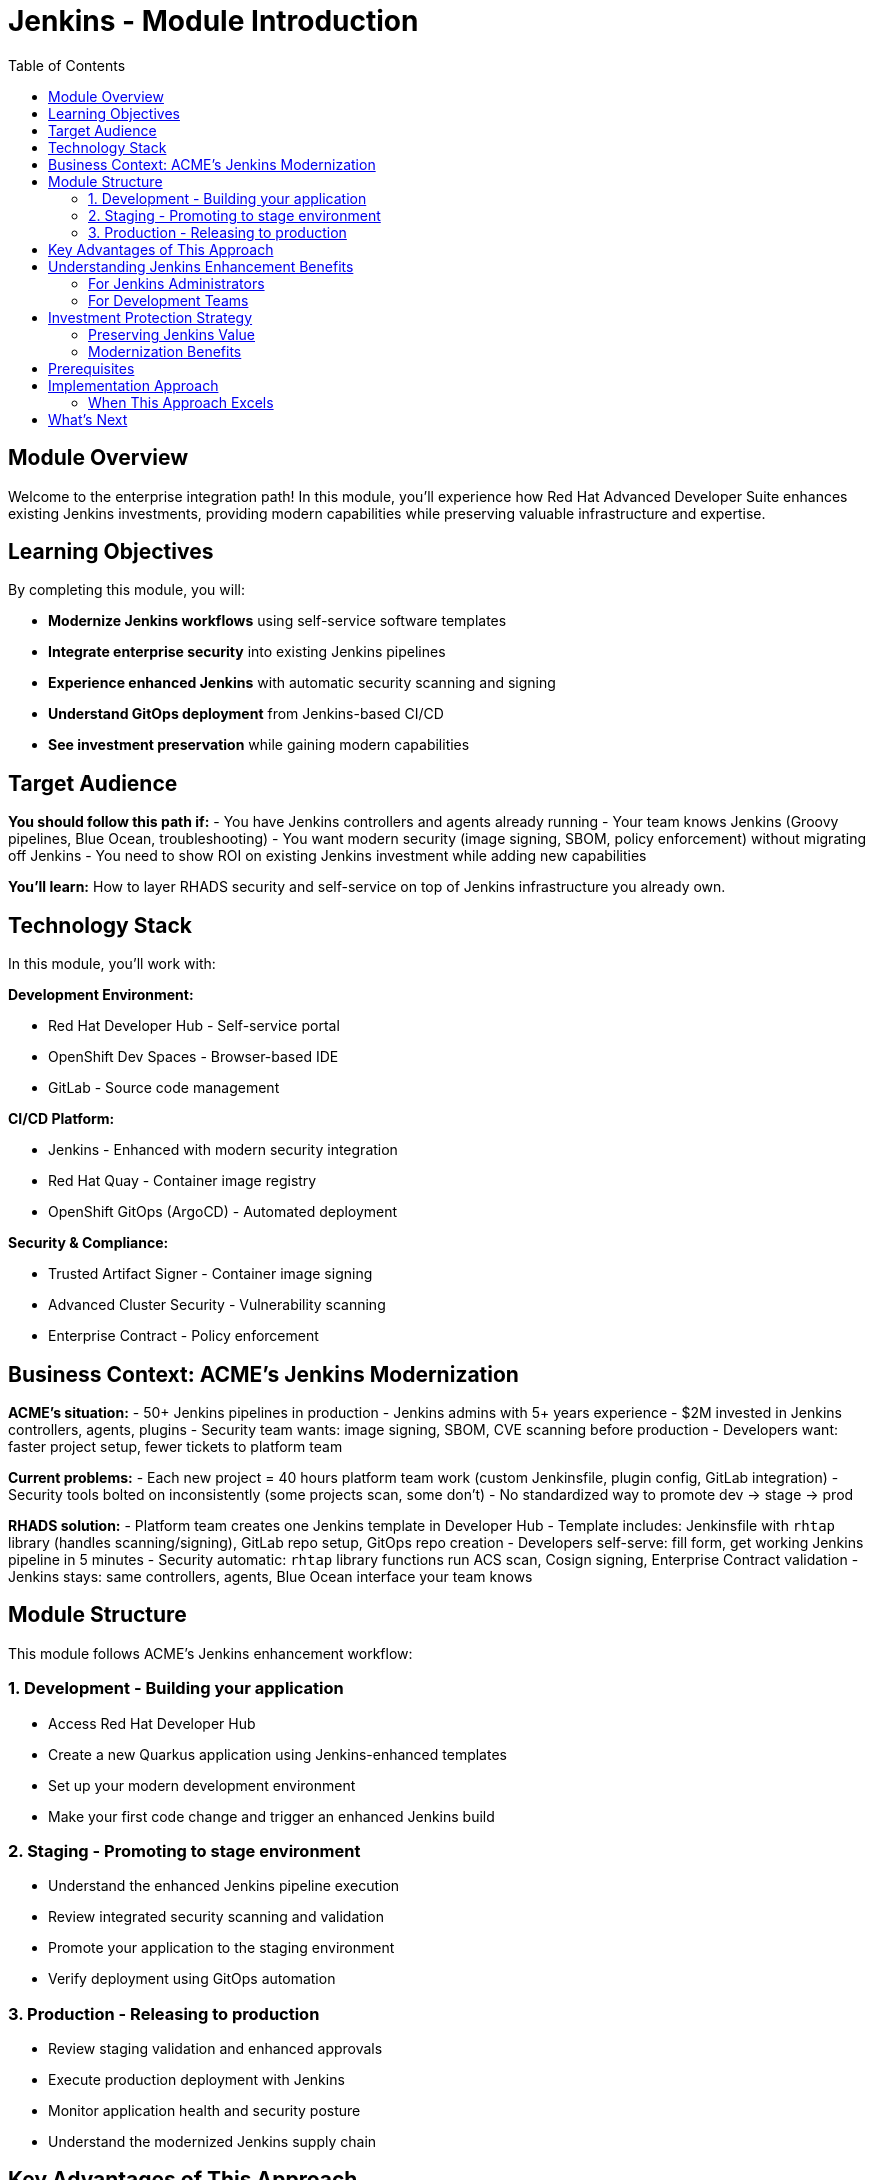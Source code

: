 = Jenkins - Module Introduction
:source-highlighter: rouge
:toc: macro
:toclevels: 2

toc::[]

== Module Overview

Welcome to the enterprise integration path! In this module, you'll experience how Red Hat Advanced Developer Suite enhances existing Jenkins investments, providing modern capabilities while preserving valuable infrastructure and expertise.

== Learning Objectives

By completing this module, you will:

* **Modernize Jenkins workflows** using self-service software templates
* **Integrate enterprise security** into existing Jenkins pipelines
* **Experience enhanced Jenkins** with automatic security scanning and signing
* **Understand GitOps deployment** from Jenkins-based CI/CD
* **See investment preservation** while gaining modern capabilities

== Target Audience

**You should follow this path if:**
- You have Jenkins controllers and agents already running
- Your team knows Jenkins (Groovy pipelines, Blue Ocean, troubleshooting)
- You want modern security (image signing, SBOM, policy enforcement) without migrating off Jenkins
- You need to show ROI on existing Jenkins investment while adding new capabilities

**You'll learn:** How to layer RHADS security and self-service on top of Jenkins infrastructure you already own.

== Technology Stack

In this module, you'll work with:

**Development Environment:**

* Red Hat Developer Hub - Self-service portal
* OpenShift Dev Spaces - Browser-based IDE
* GitLab - Source code management

**CI/CD Platform:**

* Jenkins - Enhanced with modern security integration
* Red Hat Quay - Container image registry
* OpenShift GitOps (ArgoCD) - Automated deployment

**Security & Compliance:**

* Trusted Artifact Signer - Container image signing
* Advanced Cluster Security - Vulnerability scanning
* Enterprise Contract - Policy enforcement

== Business Context: ACME's Jenkins Modernization

**ACME's situation:**
- 50+ Jenkins pipelines in production
- Jenkins admins with 5+ years experience
- $2M invested in Jenkins controllers, agents, plugins
- Security team wants: image signing, SBOM, CVE scanning before production
- Developers want: faster project setup, fewer tickets to platform team

**Current problems:**
- Each new project = 40 hours platform team work (custom Jenkinsfile, plugin config, GitLab integration)
- Security tools bolted on inconsistently (some projects scan, some don't)
- No standardized way to promote dev → stage → prod

**RHADS solution:**
- Platform team creates one Jenkins template in Developer Hub
- Template includes: Jenkinsfile with `rhtap` library (handles scanning/signing), GitLab repo setup, GitOps repo creation
- Developers self-serve: fill form, get working Jenkins pipeline in 5 minutes
- Security automatic: `rhtap` library functions run ACS scan, Cosign signing, Enterprise Contract validation
- Jenkins stays: same controllers, agents, Blue Ocean interface your team knows

== Module Structure

This module follows ACME's Jenkins enhancement workflow:

=== 1. Development - Building your application
* Access Red Hat Developer Hub
* Create a new Quarkus application using Jenkins-enhanced templates
* Set up your modern development environment
* Make your first code change and trigger an enhanced Jenkins build

=== 2. Staging - Promoting to stage environment
* Understand the enhanced Jenkins pipeline execution
* Review integrated security scanning and validation
* Promote your application to the staging environment
* Verify deployment using GitOps automation

=== 3. Production - Releasing to production
* Review staging validation and enhanced approvals
* Execute production deployment with Jenkins
* Monitor application health and security posture
* Understand the modernized Jenkins supply chain

== Key Advantages of This Approach

**Investment preservation:**
- Keep Jenkins controllers, agents (no new infrastructure costs)
- Reuse team's Jenkins knowledge (no retraining on Tekton/other tools)
- Existing Jenkinsfiles still work (migration optional, not required)

**Enhanced capabilities without disruption:**
- Add security scanning: call `acs_image_scan()` from `rhtap` library in your Jenkinsfile
- Add image signing: call `cosign_sign_attest()`
- Add GitOps: call `update_deployment()` to update manifests, ArgoCD syncs automatically
- No plugin sprawl: security tools accessed via library functions, not individual Jenkins plugins

**Gradual adoption:**
- New projects: use enhanced template immediately
- Existing projects: migrate when convenient (or never—both models coexist)
- Brownfield-friendly: RHADS doesn't force "all or nothing" migration

**Example transition:**
```
Traditional Jenkins → RHADS-enhanced Jenkins
├── Manually configure each pipeline → Generate from template
├── Custom security scripts per project → Shared rhtap library functions
├── Manual kubectl apply → GitOps (update repo, ArgoCD deploys)
└── Artisanal each time → Standardized, repeatable
```

IMPORTANT: This approach enhances Jenkins, doesn't replace it. Your Jenkins expertise becomes more valuable, not obsolete.

== Understanding Jenkins Enhancement Benefits

=== For Jenkins Administrators

**Before RHADS:**
- 40 hours setting up each new Jenkins pipeline
- "Can you add security scanning to my pipeline?" tickets pile up
- Each project's Jenkinsfile slightly different (maintenance nightmare)
- Debugging: "Which version of the security plugin do they have?"

**After RHADS:**
- Maintain one template, developers self-serve (10 new projects = 2 hours to review template updates)
- Security scanning in `rhtap` library, called by all pipelines (one version, centrally updated)
- Template changes propagate: update library function → all pipelines using it benefit
- Debugging: "Check the `rhtap` library version" (consistent across projects)

**What you maintain:**
- Jenkins infrastructure (controllers, agents—unchanged)
- `rhtap` shared library (security functions)
- Developer Hub templates (project scaffolding)
- Enterprise Contract policies (what's allowed in production)

**What you don't maintain anymore:**
- Individual Jenkinsfiles for every project
- Custom security scripts per team
- Manual GitLab webhook configuration
- Deployment credentials per project (GitOps handles it)

=== For Development Teams

**Developer experience:**

**Creating a new project (before):**
1. Submit ticket: "Need Jenkins pipeline for new microservice"
2. Wait 1-2 weeks for platform team
3. Attend 3 meetings explaining requirements
4. Debug webhook configuration with GitLab admin
5. Manually add scanning after security team review

**Creating a new project (after):**
1. Go to Developer Hub, click "Create"
2. Choose "Quarkus with Jenkins" template
3. Fill form: app name, GitLab group
4. Click "Create"
5. Get: GitLab repo, Jenkinsfile with security, GitOps repo, Dev Spaces workspace

**What's in the generated Jenkinsfile:**
```groovy
// Automatically generated, includes:
- Maven build
- Buildah container build
- cosign_sign_attest() // Image signing
- acs_image_scan() // CVE scanning
- update_deployment() // GitOps update
- Enterprise Contract validation
```

**Key point:** You didn't write any of that security code. Template included it. You just customize your app code.

== Investment Protection Strategy

=== Preserving Jenkins Value

**Infrastructure reuse:**
- Jenkins controllers, agents run unchanged
- Same network, firewall rules, service accounts
- Existing compute/storage allocation stays
- No rip-and-replace migration downtime

**Knowledge reuse:**
- Groovy pipeline syntax still works
- Blue Ocean interface unchanged
- Troubleshooting skills (logs, replay, etc.) still apply
- Jenkins training/certifications still valuable

**Coexistence model:**
```
Your Jenkins environment
├── Legacy projects (unchanged)
│   └── Custom Jenkinsfiles, works as-is
├── RHADS-enhanced projects
│   └── Generated Jenkinsfiles + rhtap library
└── Hybrid projects
    └── Gradually migrating, both patterns work
```

**Migration path (when you're ready):**
1. Platform team creates template with rhtap library
2. New projects use template (instant modern security)
3. Existing projects migrate when business value justifies effort
4. No forced timeline—both approaches coexist indefinitely

**Risk mitigation:** Pilot with 1-2 projects before org-wide rollout. Learn, adjust template, then scale.

=== Modernization Benefits

**Immediate (week 1):**
- Developers create projects without tickets → platform team time freed
- Every build scans for CVEs → security posture improves
- Policies enforced automatically → no "oops, forgot to scan" incidents

**Short-term (month 1-3):**
- Fewer production security incidents (CVEs caught in dev/staging)
- Faster onboarding (new developers get working pipeline, not "read these 10 wiki pages")
- Audit prep easier (export logs showing every build passed policy checks)

**Long-term (year 1+):**
- Option to migrate to Tekton if needed (but no pressure—Jenkins works fine)
- Security capabilities improve as `rhtap` library updated (your pipelines benefit automatically)
- Recruitment easier ("We do modern DevSecOps" vs. "We have Jenkins from 2015")

== Prerequisites

This workshop assumes:

* Basic familiarity with Jenkins concepts and pipelines
* Understanding of Git and development workflows
* Awareness of container and CI/CD pipeline concepts
* Some experience with OpenShift or Kubernetes (helpful but not required)

TIP: Even if you're new to Red Hat Developer Hub or GitOps, the workshop guides you through each step with clear explanations focused on enhancing your Jenkins experience.

== Implementation Approach

=== When This Approach Excels

This Jenkins enhancement approach excels in specific enterprise contexts. Organizations with significant existing Jenkins infrastructure and expertise preserve those investments while gaining modern capabilities. Large portfolios of existing pipelines can be enhanced incrementally rather than requiring simultaneous migration. Teams that prefer familiar tooling and workflows maintain their Jenkins competency while expanding their capabilities. A gradual modernization approach reduces the risk and disruption inherent in big-bang replacements. Investment protection takes priority over pursuing the latest technology trends.

The approach delivers key capabilities that bridge traditional and modern practices. Self-service developer portal capabilities reduce platform team bottlenecks while maintaining governance. Integrated security scanning and compliance checking happen automatically within familiar Jenkins workflows. GitOps deployment automation provides declarative releases without abandoning Jenkins for CI. Complete supply chain security activates through pipeline enhancements rather than separate tooling. Platform team overhead decreases as standardization and automation replace custom configurations and manual processes.

== What's Next

Ready to see how RHADS enhances your Jenkins investment while providing modern capabilities?

Click **Development - Building your application** to begin creating your first Jenkins-enhanced application with integrated security and self-service capabilities!

This approach demonstrates that modernization doesn't require replacement - it can enhance and protect your existing investments while providing cutting-edge capabilities.